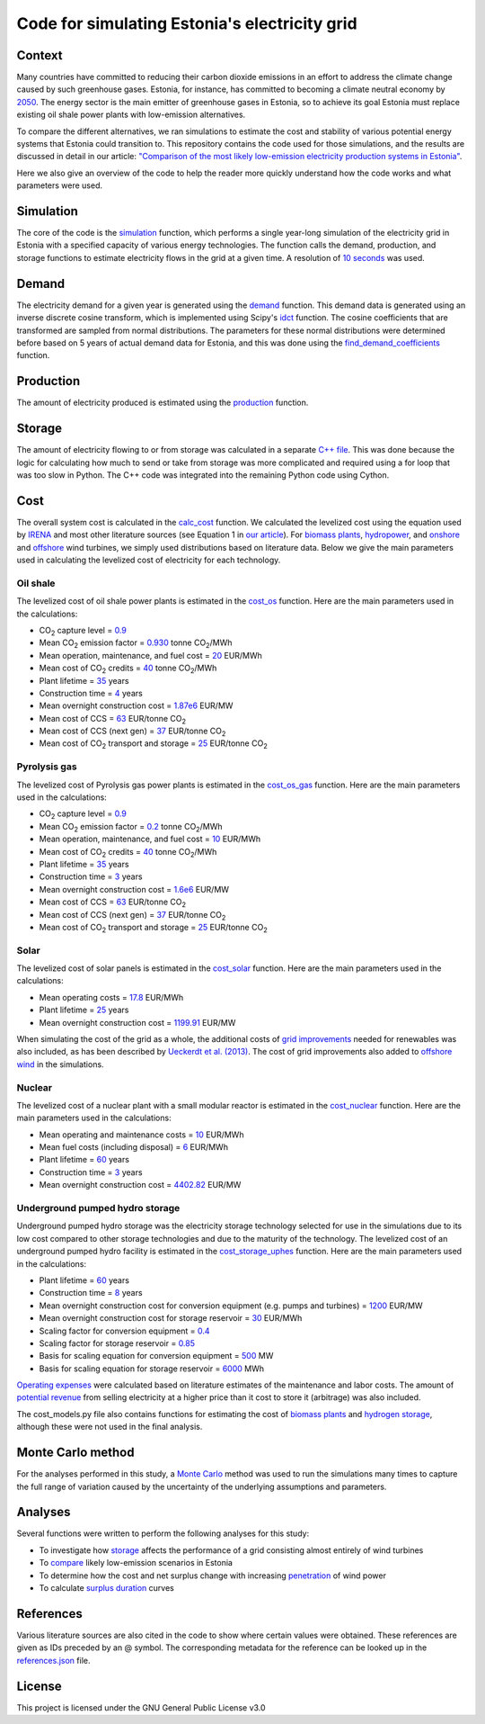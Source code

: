 ==============================================
Code for simulating Estonia's electricity grid
==============================================

Context
-------

Many countries have committed to reducing their carbon dioxide emissions in an effort to address the climate change caused by such greenhouse gases. Estonia, for instance, has committed to becoming a climate neutral economy by 2050_. The energy sector is the main emitter of greenhouse gases in Estonia, so to achieve its goal Estonia must replace existing oil shale power plants with low-emission alternatives.

To compare the different alternatives, we ran simulations to estimate the cost and stability of various potential energy systems that Estonia could transition to. This repository contains the code used for those simulations, and the results are discussed in detail in our article: `"Comparison of the most likely low-emission electricity production systems in Estonia"`_.

Here we also give an overview of the code to help the reader more quickly understand how the code works and what parameters were used.

Simulation
----------
The core of the code is the `simulation <https://github.com/zmeri/electricity-sim-estonia/blob/master/electric_grid_est.py#L21>`_ function, which performs a single year-long simulation of the electricity grid in Estonia with a specified capacity of various energy technologies. The function calls the demand, production, and storage functions to estimate electricity flows in the grid at a given time. A resolution of `10 seconds <https://github.com/zmeri/electricity-sim-estonia/blob/master/electric_grid_est.py#L25>`_ was used.

Demand
------

The electricity demand for a given year is generated using the `demand <https://github.com/zmeri/electricity-sim-estonia/blob/master/electric_grid_est.py#L314>`_ function. This demand data is generated using an inverse discrete cosine transform, which is implemented using Scipy's idct_ function. The cosine coefficients that are transformed are sampled from normal distributions. The parameters for these normal distributions were determined before based on 5 years of actual demand data for Estonia, and this was done using the `find_demand_coefficients <https://github.com/zmeri/electricity-sim-estonia/blob/master/electric_grid_est.py#L471>`_ function.

Production
----------

The amount of electricity produced is estimated using the `production <https://github.com/zmeri/electricity-sim-estonia/blob/master/electric_grid_est.py#L126>`_ function.

Storage
-------

The amount of electricity flowing to or from storage was calculated in a separate `C++ file <https://github.com/zmeri/electricity-sim-estonia/blob/master/storage_func/storage_base.cpp#L8>`_. This was done because the logic for calculating how much to send or take from storage was more complicated and required using a for loop that was too slow in Python. The C++ code was integrated into the remaining Python code using Cython.

Cost
----

The overall system cost is calculated in the `calc_cost <https://github.com/zmeri/electricity-sim-estonia/blob/master/electric_grid_est.py#L343>`_ function. We calculated the levelized cost using the equation used by IRENA_ and most other literature sources (see Equation 1 in `our article`_). For `biomass plants <https://github.com/zmeri/electricity-sim-estonia/blob/master/electric_grid_est.py#L382>`_, `hydropower <https://github.com/zmeri/electricity-sim-estonia/blob/master/electric_grid_est.py#L389>`_, and `onshore <https://github.com/zmeri/electricity-sim-estonia/blob/master/cost_models.py#L215>`_ and `offshore <https://github.com/zmeri/electricity-sim-estonia/blob/master/cost_models.py#L226>`_ wind turbines, we simply used distributions based on literature data. Below we give the main parameters used in calculating the levelized cost of electricity for each technology.

Oil shale
~~~~~~~~~

The levelized cost of oil shale power plants is estimated in the `cost_os <https://github.com/zmeri/electricity-sim-estonia/blob/master/cost_models.py#L10>`_ function. Here are the main parameters used in the calculations:

*  CO\ :sub:`2` capture level = `0.9 <https://github.com/zmeri/electricity-sim-estonia/blob/master/cost_models.py#L14>`_
*  Mean CO\ :sub:`2` emission factor = `0.930 <https://github.com/zmeri/electricity-sim-estonia/blob/master/cost_models.py#L16>`_ tonne CO\ :sub:`2`\ /MWh
*  Mean operation, maintenance, and fuel cost = `20 <https://github.com/zmeri/electricity-sim-estonia/blob/master/cost_models.py#L21>`_ EUR/MWh
*  Mean cost of CO\ :sub:`2` credits = `40 <https://github.com/zmeri/electricity-sim-estonia/blob/master/cost_models.py#L27>`_ tonne CO\ :sub:`2`\ /MWh
*  Plant lifetime = `35 <https://github.com/zmeri/electricity-sim-estonia/blob/master/cost_models.py#L33>`_ years
*  Construction time = `4 <https://github.com/zmeri/electricity-sim-estonia/blob/master/cost_models.py#L34>`_ years
*  Mean overnight construction cost = `1.87e6 <https://github.com/zmeri/electricity-sim-estonia/blob/master/cost_models.py#L37>`_ EUR/MW
*  Mean cost of CCS = `63 <https://github.com/zmeri/electricity-sim-estonia/blob/master/cost_models.py#L47>`_ EUR/tonne CO\ :sub:`2`
*  Mean cost of CCS (next gen) = `37 <https://github.com/zmeri/electricity-sim-estonia/blob/master/cost_models.py#L52>`_ EUR/tonne CO\ :sub:`2`
*  Mean cost of CO\ :sub:`2` transport and storage = `25 <https://github.com/zmeri/electricity-sim-estonia/blob/master/cost_models.py#L42>`_ EUR/tonne CO\ :sub:`2`

Pyrolysis gas
~~~~~~~~~

The levelized cost of Pyrolysis gas power plants is estimated in the `cost_os_gas <https://github.com/zmeri/electricity-sim-estonia/blob/master/cost_models.py#L74>`_ function. Here are the main parameters used in the calculations:

*  CO\ :sub:`2` capture level = `0.9 <https://github.com/zmeri/electricity-sim-estonia/blob/master/cost_models.py#L78>`_
*  Mean CO\ :sub:`2` emission factor = `0.2 <https://github.com/zmeri/electricity-sim-estonia/blob/master/cost_models.py#L81>`_ tonne CO\ :sub:`2`\ /MWh
*  Mean operation, maintenance, and fuel cost = `10 <https://github.com/zmeri/electricity-sim-estonia/blob/master/cost_models.py#L86>`_ EUR/MWh
*  Mean cost of CO\ :sub:`2` credits = `40 <https://github.com/zmeri/electricity-sim-estonia/blob/master/cost_models.py#L91>`_ tonne CO\ :sub:`2`\ /MWh
*  Plant lifetime = `35 <https://github.com/zmeri/electricity-sim-estonia/blob/master/cost_models.py#L95>`_ years
*  Construction time = `3 <https://github.com/zmeri/electricity-sim-estonia/blob/master/cost_models.py#L96>`_ years
*  Mean overnight construction cost = `1.6e6 <https://github.com/zmeri/electricity-sim-estonia/blob/master/cost_models.py#L99>`_ EUR/MW
*  Mean cost of CCS = `63 <https://github.com/zmeri/electricity-sim-estonia/blob/master/cost_models.py#L109>`_ EUR/tonne CO\ :sub:`2`
*  Mean cost of CCS (next gen) = `37 <https://github.com/zmeri/electricity-sim-estonia/blob/master/cost_models.py#L114>`_ EUR/tonne CO\ :sub:`2`
*  Mean cost of CO\ :sub:`2` transport and storage = `25 <https://github.com/zmeri/electricity-sim-estonia/blob/master/cost_models.py#L104>`_ EUR/tonne CO\ :sub:`2`

Solar
~~~~~

The levelized cost of solar panels is estimated in the `cost_solar <https://github.com/zmeri/electricity-sim-estonia/blob/master/cost_models.py#L179>`_ function. Here are the main parameters used in the calculations:

*  Mean operating costs = `17.8 <https://github.com/zmeri/electricity-sim-estonia/blob/master/cost_models.py#L188>`_ EUR/MWh
*  Plant lifetime = `25 <https://github.com/zmeri/electricity-sim-estonia/blob/master/cost_models.py#L180>`_ years
*  Mean overnight construction cost = `1199.91 <https://github.com/zmeri/electricity-sim-estonia/blob/master/cost_models.py#L183>`_ EUR/MW
When simulating the cost of the grid as a whole, the additional costs of `grid improvements <https://github.com/zmeri/electricity-sim-estonia/blob/master/cost_models.py#L196>`_ needed for renewables was also included, as has been described by `Ueckerdt et al. (2013)`_. The cost of grid improvements also added to `offshore wind <https://github.com/zmeri/electricity-sim-estonia/blob/master/cost_models.py#L234>`_ in the simulations.

Nuclear
~~~~~~~

The levelized cost of a nuclear plant with a small modular reactor is estimated in the `cost_nuclear <https://github.com/zmeri/electricity-sim-estonia/blob/master/cost_models.py#L251>`_ function. Here are the main parameters used in the calculations:

*  Mean operating and maintenance costs = `10 <https://github.com/zmeri/electricity-sim-estonia/blob/master/cost_models.py#L269>`_ EUR/MWh
*  Mean fuel costs (including disposal) = `6 <https://github.com/zmeri/electricity-sim-estonia/blob/master/cost_models.py#L264>`_ EUR/MWh
*  Plant lifetime = `60 <https://github.com/zmeri/electricity-sim-estonia/blob/master/cost_models.py#L255>`_ years
*  Construction time = `3 <https://github.com/zmeri/electricity-sim-estonia/blob/master/cost_models.py#L257>`_ years
*  Mean overnight construction cost = `4402.82 <https://github.com/zmeri/electricity-sim-estonia/blob/master/cost_models.py#L260>`_ EUR/MW

Underground pumped hydro storage
~~~~~~~~~~~~~~~~~~~~~~~~~~~~~~~~

Underground pumped hydro storage was the electricity storage technology selected for use in the simulations due to its low cost compared to other storage technologies and due to the maturity of the technology. The levelized cost of an underground pumped hydro facility is estimated in the `cost_storage_uphes <https://github.com/zmeri/electricity-sim-estonia/blob/master/cost_models.py#L285>`_ function. Here are the main parameters used in the calculations:

*  Plant lifetime = `60 <https://github.com/zmeri/electricity-sim-estonia/blob/master/cost_models.py#L293>`_ years
*  Construction time = `8 <https://github.com/zmeri/electricity-sim-estonia/blob/master/cost_models.py#L294>`_ years
*  Mean overnight construction cost for conversion equipment (e.g. pumps and turbines) = `1200 <https://github.com/zmeri/electricity-sim-estonia/blob/master/cost_models.py#L301>`_ EUR/MW
*  Mean overnight construction cost for storage reservoir = `30 <https://github.com/zmeri/electricity-sim-estonia/blob/master/cost_models.py#L305>`_ EUR/MWh
*  Scaling factor for conversion equipment = `0.4 <https://github.com/zmeri/electricity-sim-estonia/blob/master/cost_models.py#L297>`_
*  Scaling factor for storage reservoir = `0.85 <https://github.com/zmeri/electricity-sim-estonia/blob/master/cost_models.py#L296>`_
*  Basis for scaling equation for conversion equipment = `500 <https://github.com/zmeri/electricity-sim-estonia/blob/master/cost_models.py#L299>`_ MW
*  Basis for scaling equation for storage reservoir = `6000 <https://github.com/zmeri/electricity-sim-estonia/blob/master/cost_models.py#L298>`_ MWh
`Operating expenses <https://github.com/zmeri/electricity-sim-estonia/blob/master/cost_models.py#L311>`_ were calculated based on literature estimates of the maintenance and labor costs. The amount of `potential revenue <https://github.com/zmeri/electricity-sim-estonia/blob/master/cost_models.py#L316>`_ from selling electricity at a higher price than it cost to store it (arbitrage) was also included.

The cost_models.py file also contains functions for estimating the cost of `biomass plants <https://github.com/zmeri/electricity-sim-estonia/blob/master/cost_models.py#L136>`_ and `hydrogen storage <https://github.com/zmeri/electricity-sim-estonia/blob/master/cost_models.py#L333>`_, although these were not used in the final analysis.

Monte Carlo method
------------------

For the analyses performed in this study, a `Monte Carlo <https://github.com/zmeri/electricity-sim-estonia/blob/master/electric_grid_est.py#L407>`_ method was used to run the simulations many times to capture the full range of variation caused by the uncertainty of the underlying assumptions and parameters.

Analyses
--------

Several functions were written to perform the following analyses for this study:

*  To investigate how `storage <https://github.com/zmeri/electricity-sim-estonia/blob/master/electric_grid_est.py#L551>`_ affects the performance of a grid consisting almost entirely of wind turbines
*  To `compare <https://github.com/zmeri/electricity-sim-estonia/blob/master/electric_grid_est.py#L617>`_ likely low-emission scenarios in Estonia
*  To determine how the cost and net surplus change with increasing `penetration <https://github.com/zmeri/electricity-sim-estonia/blob/master/electric_grid_est.py#L802>`_ of wind power
*  To calculate `surplus duration <https://github.com/zmeri/electricity-sim-estonia/blob/master/electric_grid_est.py#L699>`_ curves

References
----------

Various literature sources are also cited in the code to show where certain values were obtained. These references are given as IDs preceded by an @ symbol. The corresponding metadata for the reference can be looked up in the `references.json`_ file.

License
-------

This project is licensed under the GNU General Public License v3.0

.. _2050: https://www.riigiteataja.ee/akt/315052021012
.. _`"Comparison of the most likely low-emission electricity production systems in Estonia"`: https://journals.plos.org/plosone/article?id=10.1371/journal.pone.0261780
.. _idct: https://docs.scipy.org/doc/scipy/reference/generated/scipy.fft.idct.html
.. _IRENA: https://www.irena.org/publications/2020/Jun/Renewable-Power-Costs-in-2019
.. _`our article`: https://journals.plos.org/plosone/article?id=10.1371/journal.pone.0261780
.. _`Ueckerdt et al. (2013)`: https://doi.org/10.1016/j.energy.2013.10.072
.. _`references.json`: https://github.com/zmeri/electricity-sim-estonia/blob/master/references.json
